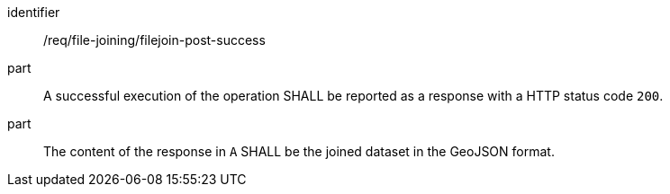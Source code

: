 [[req_file_joining_filejoin-post-success]]

[requirement]
====
[%metadata]
identifier:: /req/file-joining/filejoin-post-success
part:: A successful execution of the operation SHALL be reported as a response with a HTTP status code `200`.
part:: The content of the response in `A` SHALL be the joined dataset in the GeoJSON format.
====